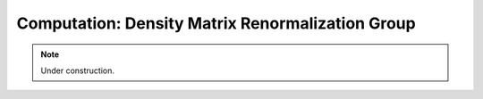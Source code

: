 Computation: Density Matrix Renormalization Group
====================================================

.. note::
    Under construction.